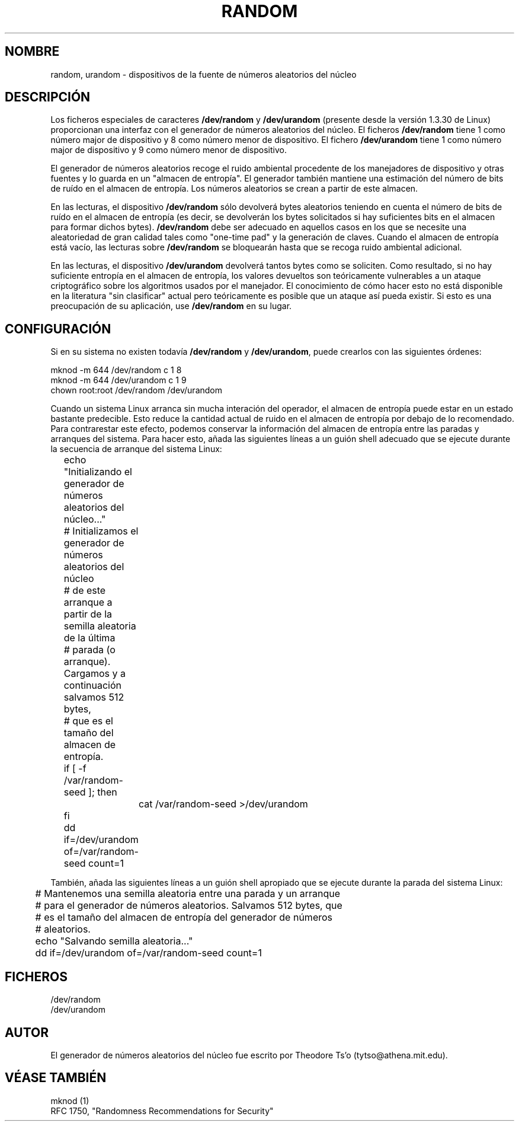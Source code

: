 .\" Copyright (c) 1997 John S. Kallal (kallal@voicenet.com)
.\"
.\" This is free documentation; you can redistribute it and/or
.\" modify it under the terms of the GNU General Public License as
.\" published by the Free Software Foundation; either version 2 of
.\" the License, or (at your option) any later version.
.\"
.\" Some changes by tytso and aeb.
.\" Translated June 8 1998 by Juan Piernas <piernas@dif.um.es>
.\" Translation revised on Tue Apr 6 1999 by Juan Piernas <piernas@ditec.um.es>
.\"
.TH RANDOM 4 "1 Agosto 1997" "Linux" "Manual del Programador de Linux"
.SH NOMBRE
random, urandom \- dispositivos de la fuente de números aleatorios del núcleo
.SH DESCRIPCIÓN
Los ficheros especiales de caracteres \fB/dev/random\fP y 
\fB/dev/urandom\fP (presente desde la versión 1.3.30 de Linux)
proporcionan una interfaz con el generador de números aleatorios del núcleo.
El ficheros \fB/dev/random\fP tiene 1 como número major de dispositivo y
8 como número menor de dispositivo. El fichero \fB/dev/urandom\fP 
tiene 1 como número major de dispositivo y 9 como número menor de
dispositivo.
.LP
El generador de números aleatorios recoge el ruido ambiental procedente de
los manejadores de dispositivo y otras fuentes y lo guarda en un "almacen de
entropía". El generador también mantiene una estimación del número de bits
de ruído en el almacen de entropía. Los números aleatorios se crean a partir
de este almacen.
.LP 
En las lecturas, el dispositivo \fB/dev/random\fP sólo devolverá bytes
aleatorios teniendo en cuenta el número de bits de ruído en el almacen de
entropía (es decir, se devolverán los bytes solicitados si hay suficientes
bits en el almacen para formar dichos bytes). \fB/dev/random\fP debe ser
adecuado en aquellos casos en los que
se necesite una aleatoriedad de gran calidad tales como "one-time pad" y la
generación de claves.
Cuando el almacen de entropía está vacío, las lecturas sobre \fB/dev/random\fP
se bloquearán hasta que se recoga ruido ambiental adicional.
.LP 
En las lecturas, el dispositivo \fB/dev/urandom\fP devolverá tantos bytes
como se soliciten. Como resultado, si no hay suficiente entropía en el
almacen de entropía, los valores devueltos son teóricamente vulnerables a un
ataque criptográfico sobre los algoritmos usados por el manejador. El
conocimiento de cómo hacer esto no está disponible en la literatura
"sin clasificar" actual pero teóricamente es posible que un ataque así pueda
existir. Si esto es una preocupación de su aplicación, use \fB/dev/random\fP
en su lugar.
.SH CONFIGURACIÓN
Si en su sistema no existen todavía \fB/dev/random\fP y \fB/dev/urandom\fP,
puede crearlos con las siguientes órdenes:

.nf
        mknod -m 644 /dev/random c 1 8
        mknod -m 644 /dev/urandom c 1 9
        chown root:root /dev/random /dev/urandom
.fi

Cuando un sistema Linux arranca sin mucha interación del operador,
el almacen de entropía puede estar en un estado bastante predecible.
Esto reduce la cantidad actual de ruido en el almacen de entropía por debajo
de lo recomendado. Para contrarestar este efecto, podemos conservar la
información del almacen de entropía entre las paradas y arranques del
sistema. Para hacer esto, añada las siguientes líneas a un guión shell
adecuado que se ejecute durante la secuencia de arranque del sistema Linux:

.nf
	echo "Initializando el generador de números aleatorios del núcleo..."
	# Initializamos el generador de números aleatorios del núcleo
 	# de este arranque a partir de la semilla aleatoria de la última
 	# parada (o arranque). Cargamos y a continuación salvamos 512 bytes,
 	# que es el tamaño del almacen de entropía.
 	if [ -f /var/random-seed ]; then
		cat /var/random-seed >/dev/urandom
 	fi
	dd if=/dev/urandom of=/var/random-seed count=1
.fi

También, añada las siguientes líneas a un guión shell apropiado que se
ejecute durante la parada del sistema Linux:
 
.nf
 	# Mantenemos una semilla aleatoria entre una parada y un arranque
 	# para el generador de números aleatorios. Salvamos 512 bytes, que
 	# es el tamaño del almacen de entropía del generador de números
 	# aleatorios.
 	echo "Salvando semilla aleatoria..."
 	dd if=/dev/urandom of=/var/random-seed count=1
.fi
.SH FICHEROS
/dev/random
.br
/dev/urandom
.SH AUTOR
El generador de números aleatorios del núcleo fue escrito por
Theodore Ts'o (tytso@athena.mit.edu).
.SH "VÉASE TAMBIÉN"
mknod (1)
.br
RFC 1750, "Randomness Recommendations for Security"
